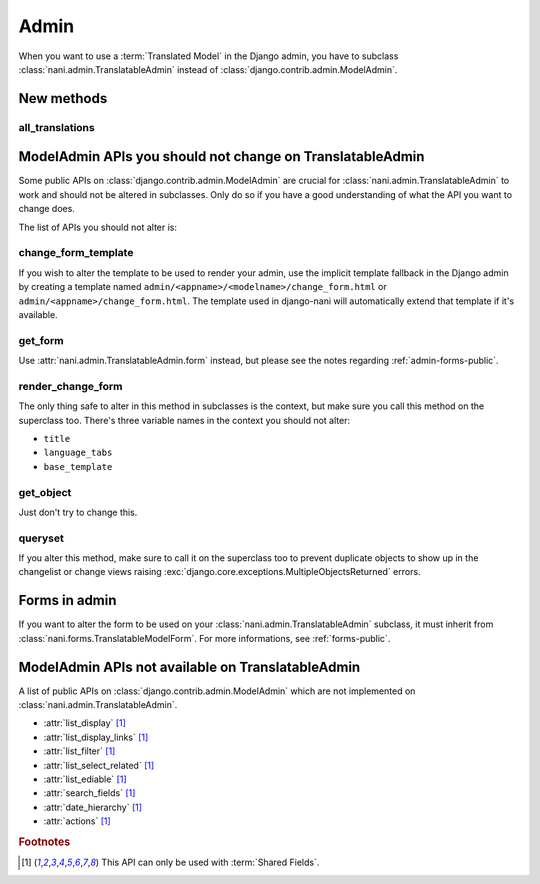 #####
Admin
#####

When you want to use a :term:`Translated Model` in the Django
admin, you have to subclass :class:`nani.admin.TranslatableAdmin` instead of
:class:`django.contrib.admin.ModelAdmin`.


***********
New methods
***********

all_translations
================

.. method:: all_translations(obj)

    A method that can be used in :attr:`list_display` and shows a list of
    languages in which this object is available.


***********************************************************
ModelAdmin APIs you should not change on TranslatableAdmin
***********************************************************

Some public APIs on :class:`django.contrib.admin.ModelAdmin` are crucial for
:class:`nani.admin.TranslatableAdmin` to work and should not be altered in
subclasses. Only do so if you have a good understanding of what the API you want
to change does.

The list of APIs you should not alter is:

change_form_template
====================

If you wish to alter the template to be used to render your admin, use the
implicit template fallback in the Django admin by creating a template named
``admin/<appname>/<modelname>/change_form.html`` or
``admin/<appname>/change_form.html``. The template used in django-nani will
automatically extend that template if it's available.

get_form
========

Use :attr:`nani.admin.TranslatableAdmin.form` instead, but please see the notes
regarding :ref:`admin-forms-public`.

render_change_form
==================

The only thing safe to alter in this method in subclasses is the context, but
make sure you call this method on the superclass too. There's three variable
names in the context you should not alter:

* ``title``
* ``language_tabs``
* ``base_template``

get_object
==========

Just don't try to change this.

queryset
========

If you alter this method, make sure to call it on the superclass too to prevent
duplicate objects to show up in the changelist or change views raising
:exc:`django.core.exceptions.MultipleObjectsReturned` errors.


.. _admin-forms-public:

**************
Forms in admin
**************

If you want to alter the form to be used on your
:class:`nani.admin.TranslatableAdmin` subclass, it must inherit from
:class:`nani.forms.TranslatableModelForm`. For more informations, see
:ref:`forms-public`.


***************************************************
ModelAdmin APIs not available on TranslatableAdmin
***************************************************

A list of public APIs on :class:`django.contrib.admin.ModelAdmin` which are not
implemented on :class:`nani.admin.TranslatableAdmin`. 

* :attr:`list_display` [#f1]_
* :attr:`list_display_links` [#f1]_
* :attr:`list_filter` [#f1]_
* :attr:`list_select_related` [#f1]_
* :attr:`list_ediable` [#f1]_
* :attr:`search_fields` [#f1]_
* :attr:`date_hierarchy` [#f1]_
* :attr:`actions` [#f1]_

.. rubric:: Footnotes

.. [#f1] This API can only be used with :term:`Shared Fields`.

